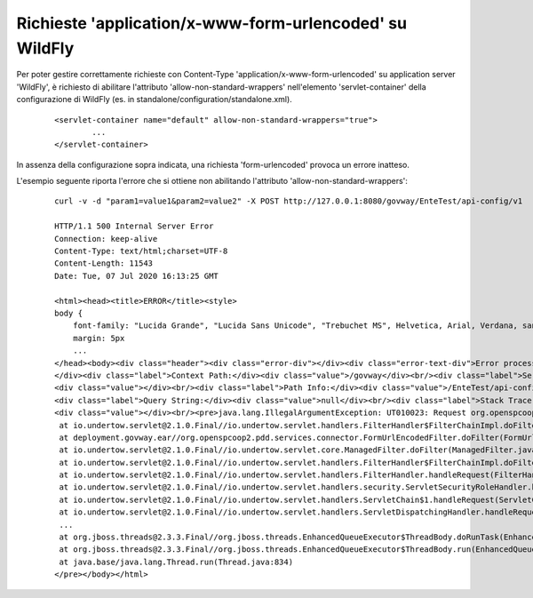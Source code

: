 .. _wfUrlEncoded:

Richieste 'application/x-www-form-urlencoded' su WildFly
--------------------------------------------------------

Per poter gestire correttamente richieste con Content-Type 'application/x-www-form-urlencoded' su application server 'WildFly', è richiesto di abilitare l'attributo 'allow-non-standard-wrappers' nell'elemento 'servlet-container' della configurazione di WildFly (es. in standalone/configuration/standalone.xml). 

   ::

       <servlet-container name="default" allow-non-standard-wrappers="true">
               ...
       </servlet-container>

In assenza della configurazione sopra indicata, una richiesta 'form-urlencoded' provoca un errore inatteso. 

L'esempio seguente riporta l'errore che si ottiene non abilitando l'attributo 'allow-non-standard-wrappers':

   ::

       curl -v -d "param1=value1&param2=value2" -X POST http://127.0.0.1:8080/govway/EnteTest/api-config/v1

       HTTP/1.1 500 Internal Server Error
       Connection: keep-alive
       Content-Type: text/html;charset=UTF-8
       Content-Length: 11543
       Date: Tue, 07 Jul 2020 16:13:25 GMT
        
       <html><head><title>ERROR</title><style>
       body {
           font-family: "Lucida Grande", "Lucida Sans Unicode", "Trebuchet MS", Helvetica, Arial, Verdana, sans-serif;
           margin: 5px
           ...
       </head><body><div class="header"><div class="error-div"></div><div class="error-text-div">Error processing request</div>
       </div><div class="label">Context Path:</div><div class="value">/govway</div><br/><div class="label">Servlet Path:</div>
       <div class="value"></div><br/><div class="label">Path Info:</div><div class="value">/EnteTest/api-config/v1</div><br/>
       <div class="label">Query String:</div><div class="value">null</div><br/><div class="label">Stack Trace:</div>
       <div class="value"></div><br/><pre>java.lang.IllegalArgumentException: UT010023: Request org.openspcoop2.pdd.services.connector.FormUrlEncodedHttpServletRequest@76dd2491 was not original or a wrapper
	at io.undertow.servlet@2.1.0.Final//io.undertow.servlet.handlers.FilterHandler$FilterChainImpl.doFilter(FilterHandler.java:116)
	at deployment.govway.ear//org.openspcoop2.pdd.services.connector.FormUrlEncodedFilter.doFilter(FormUrlEncodedFilter.java:75)
	at io.undertow.servlet@2.1.0.Final//io.undertow.servlet.core.ManagedFilter.doFilter(ManagedFilter.java:61)
	at io.undertow.servlet@2.1.0.Final//io.undertow.servlet.handlers.FilterHandler$FilterChainImpl.doFilter(FilterHandler.java:131)
	at io.undertow.servlet@2.1.0.Final//io.undertow.servlet.handlers.FilterHandler.handleRequest(FilterHandler.java:84)
	at io.undertow.servlet@2.1.0.Final//io.undertow.servlet.handlers.security.ServletSecurityRoleHandler.handleRequest(ServletSecurityRoleHandler.java:62)
	at io.undertow.servlet@2.1.0.Final//io.undertow.servlet.handlers.ServletChain$1.handleRequest(ServletChain.java:68)
	at io.undertow.servlet@2.1.0.Final//io.undertow.servlet.handlers.ServletDispatchingHandler.handleRequest(ServletDispatchingHandler.java:36)
	...
	at org.jboss.threads@2.3.3.Final//org.jboss.threads.EnhancedQueueExecutor$ThreadBody.doRunTask(EnhancedQueueExecutor.java:1486)
	at org.jboss.threads@2.3.3.Final//org.jboss.threads.EnhancedQueueExecutor$ThreadBody.run(EnhancedQueueExecutor.java:1377)
	at java.base/java.lang.Thread.run(Thread.java:834)
       </pre></body></html>


